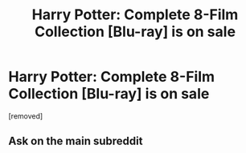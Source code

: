 #+TITLE: Harry Potter: Complete 8-Film Collection [Blu-ray] is on sale

* Harry Potter: Complete 8-Film Collection [Blu-ray] is on sale
:PROPERTIES:
:Author: postertrueask1
:Score: 0
:DateUnix: 1540228162.0
:DateShort: 2018-Oct-22
:FlairText: Discussion
:END:
[removed]


** Ask on the main subreddit
:PROPERTIES:
:Author: glencoe2000
:Score: 2
:DateUnix: 1540253677.0
:DateShort: 2018-Oct-23
:END:
